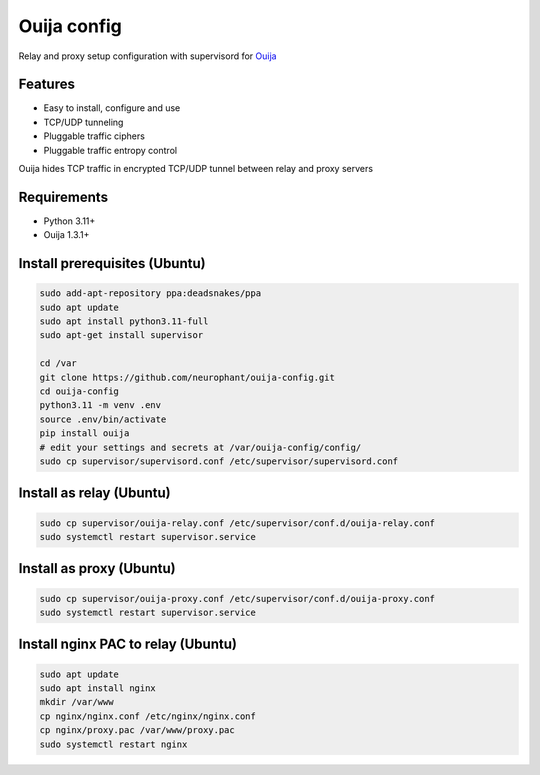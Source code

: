 Ouija config
============

Relay and proxy setup configuration with supervisord for `Ouija <https://github.com/neurophant/ouija>`_

Features
--------

* Easy to install, configure and use
* TCP/UDP tunneling
* Pluggable traffic ciphers
* Pluggable traffic entropy control

Ouija hides TCP traffic in encrypted TCP/UDP tunnel between relay and proxy servers

.. image:: https://raw.githubusercontent.com/neurophant/ouija-config/main/ouija.png
    :alt: TCP/UDP tunneling
    :width: 800

Requirements
------------

* Python 3.11+
* Ouija 1.3.1+

Install prerequisites (Ubuntu)
------------------------------

.. code-block:: bash

    sudo add-apt-repository ppa:deadsnakes/ppa
    sudo apt update
    sudo apt install python3.11-full
    sudo apt-get install supervisor

    cd /var
    git clone https://github.com/neurophant/ouija-config.git
    cd ouija-config
    python3.11 -m venv .env
    source .env/bin/activate
    pip install ouija
    # edit your settings and secrets at /var/ouija-config/config/
    sudo cp supervisor/supervisord.conf /etc/supervisor/supervisord.conf

Install as relay (Ubuntu)
-------------------------

.. code-block:: bash

    sudo cp supervisor/ouija-relay.conf /etc/supervisor/conf.d/ouija-relay.conf
    sudo systemctl restart supervisor.service

Install as proxy (Ubuntu)
-------------------------

.. code-block:: bash

    sudo cp supervisor/ouija-proxy.conf /etc/supervisor/conf.d/ouija-proxy.conf
    sudo systemctl restart supervisor.service

Install nginx PAC to relay (Ubuntu)
-----------------------------------

.. code-block:: bash

    sudo apt update
    sudo apt install nginx
    mkdir /var/www
    cp nginx/nginx.conf /etc/nginx/nginx.conf
    cp nginx/proxy.pac /var/www/proxy.pac
    sudo systemctl restart nginx
